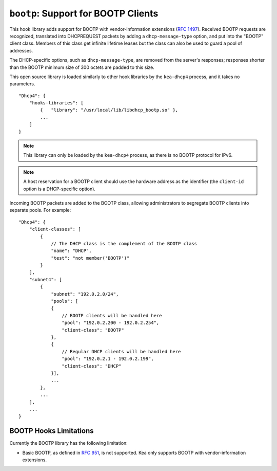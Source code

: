 .. _hooks-bootp:

``bootp``: Support for BOOTP Clients
====================================

This hook library adds support for BOOTP with vendor-information extensions
(`RFC 1497 <https://tools.ietf.org/html/rfc1497>`__). Received BOOTP
requests are recognized, translated into DHCPREQUEST packets by adding
a ``dhcp-message-type`` option, and put into the "BOOTP" client class.
Members of this class get infinite lifetime leases but the class can
also be used to guard a pool of addresses.

The DHCP-specific options, such as ``dhcp-message-type``, are removed from
the server's responses; responses shorter than the BOOTP minimum
size of 300 octets are padded to this size.

This open source library is loaded
similarly to other hook libraries by the ``kea-dhcp4`` process, and
it takes no parameters.

::

    "Dhcp4": {
        "hooks-libraries": [
            {   "library": "/usr/local/lib/libdhcp_bootp.so" },
            ...
        ]
    }


.. note::

   This library can only be loaded by the ``kea-dhcp4`` process,
   as there is no BOOTP protocol for IPv6.

.. note::

   A host reservation for a BOOTP client should use the hardware address
   as the identifier (the ``client-id`` option is a DHCP-specific option).

.. _hooks-bootp-config:

Incoming BOOTP packets are added to the BOOTP class, allowing administrators
to segregate BOOTP clients into separate pools. For example:

::

   "Dhcp4": {
       "client-classes": [
           {
               // The DHCP class is the complement of the BOOTP class
               "name": "DHCP",
               "test": "not member('BOOTP')"
           }
       ],
       "subnet4": [
           {
               "subnet": "192.0.2.0/24",
               "pools": [
               {
                   // BOOTP clients will be handled here
                   "pool": "192.0.2.200 - 192.0.2.254",
                   "client-class": "BOOTP"
               },
               {
                   // Regular DHCP clients will be handled here
                   "pool": "192.0.2.1 - 192.0.2.199",
                   "client-class": "DHCP"
               }],
               ...
           },
           ...
       ],
       ...
   }


.. _hooks-bootp-limitations:

BOOTP Hooks Limitations
~~~~~~~~~~~~~~~~~~~~~~~

Currently the BOOTP library has the following limitation:

- Basic BOOTP, as defined in `RFC 951
  <https://tools.ietf.org/html/rfc951>`__, is not supported. Kea only
  supports BOOTP with vendor-information extensions.
